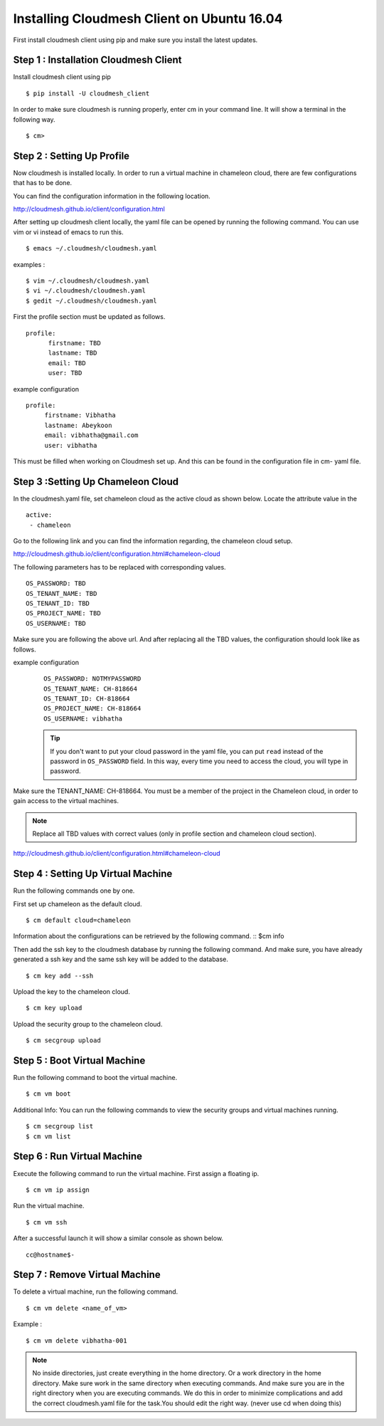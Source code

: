 .. _cm_install_:

Installing Cloudmesh Client on Ubuntu 16.04
===========================================

First install cloudmesh client using pip and make sure you
install the latest updates.

Step 1 : Installation Cloudmesh Client
--------------------------------------
Install cloudmesh client using pip ::

  $ pip install -U cloudmesh_client

In order to make sure cloudmesh is running properly, enter cm in your command line.
It will show a terminal in the following way.

::

  $ cm>

Step 2 : Setting Up Profile
---------------------------

Now cloudmesh is installed locally. In order to run a virtual
machine in chameleon cloud, there are few configurations that
has to be done.

You can find the configuration information in the following
location.

http://cloudmesh.github.io/client/configuration.html

After setting up cloudmesh client locally, the yaml file
can be opened by running the following command. You can use
vim or vi instead of emacs to run this. ::

  $ emacs ~/.cloudmesh/cloudmesh.yaml

examples :
::
   $ vim ~/.cloudmesh/cloudmesh.yaml
   $ vi ~/.cloudmesh/cloudmesh.yaml
   $ gedit ~/.cloudmesh/cloudmesh.yaml

First the profile section must be updated as follows.
::
    profile:
          firstname: TBD
          lastname: TBD
          email: TBD
          user: TBD


example configuration
::

   profile:
        firstname: Vibhatha
        lastname: Abeykoon
        email: vibhatha@gmail.com
        user: vibhatha

This must be filled when working on Cloudmesh set up.
And this can be found in the configuration file in cm- yaml file.


Step 3 :Setting Up Chameleon Cloud
-----------------------------------

In the cloudmesh.yaml file, set chameleon cloud as the active cloud
as shown below. Locate the attribute value in the
::

   active:
    - chameleon

Go to the following link and you can find the information regarding,
the chameleon cloud setup.

http://cloudmesh.github.io/client/configuration.html#chameleon-cloud

The following parameters has to be replaced with corresponding values.
::

   OS_PASSWORD: TBD
   OS_TENANT_NAME: TBD
   OS_TENANT_ID: TBD
   OS_PROJECT_NAME: TBD
   OS_USERNAME: TBD

Make sure you are following the above url.
And after replacing all the TBD values, the configuration should look like
as follows.

example configuration
  ::
  
    OS_PASSWORD: NOTMYPASSWORD
    OS_TENANT_NAME: CH-818664
    OS_TENANT_ID: CH-818664
    OS_PROJECT_NAME: CH-818664
    OS_USERNAME: vibhatha

  .. tip::
     If you don't want to put your cloud password in the yaml file, you can
     put ``read`` instead of the password in ``OS_PASSWORD`` field. In this
     way, every time you need to access the cloud, you will type in password.


Make sure the TENANT_NAME: CH-818664.
You must be a member of the project in the Chameleon cloud, in order to
gain access to the virtual machines.

.. Note:: Replace all TBD values with correct values (only in profile section and chameleon cloud section).


http://cloudmesh.github.io/client/configuration.html#chameleon-cloud


Step 4 : Setting Up Virtual Machine
-----------------------------------

Run the following commands one by one.

First set up chameleon as the default cloud.
::

   $ cm default cloud=chameleon

Information about the configurations can be retrieved by the following command.
::
$cm info

Then add the ssh key to the cloudmesh database by running the following command.
And make sure, you have already generated a ssh key and the same ssh key will be
added to the database.
::

   $ cm key add --ssh

Upload the key to the chameleon cloud.
::

   $ cm key upload

Upload the security group to the chameleon cloud.
::

   $ cm secgroup upload


Step 5 : Boot Virtual Machine
-----------------------------

Run the following command to boot the virtual machine.
::

   $ cm vm boot


Additional Info:
You can run the following commands to view the security groups
and virtual machines running.
::

   $ cm secgroup list
   $ cm vm list


Step 6 : Run Virtual Machine
----------------------------

Execute the following command to run the virtual machine.
First assign a floating ip.
::

   $ cm vm ip assign

Run the virtual machine.
::

   $ cm vm ssh

After a successful launch it will show a similar console as shown below.
::

   cc@hostname$-


Step 7 : Remove Virtual Machine
-------------------------------
To delete a virtual machine, run the following command.
::

   $ cm vm delete <name_of_vm>

Example :
::

   $ cm vm delete vibhatha-001

.. Note:: No inside directories, just create everything in the home directory.
   Or a work directory in the home directory. Make sure work in the same
   directory when executing commands. And make sure you are in the right directory
   when you are executing commands. We do this in order to minimize complications
   and add the correct cloudmesh.yaml file for the task.You should edit the right way.
   (never use cd when doing this)
